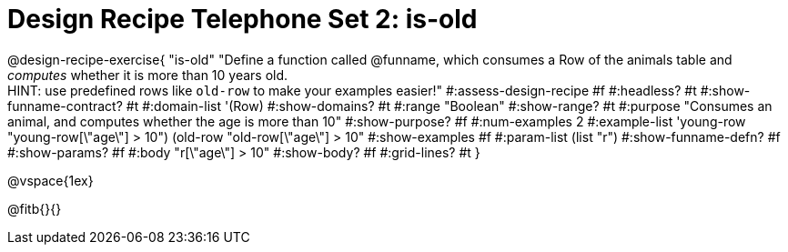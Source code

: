 = Design Recipe Telephone Set 2: is-old

@design-recipe-exercise{ "is-old"
  "Define a function called @funname, which consumes a Row of the animals table and _computes_ whether it is more than 10 years old. +
  HINT: use predefined rows like `old-row` to make your examples easier!"
#:assess-design-recipe #f
#:headless? #t
#:show-funname-contract? #t
#:domain-list '(Row)
#:show-domains? #t
#:range "Boolean"
#:show-range? #t
#:purpose "Consumes an animal, and computes whether the age is more than 10"
#:show-purpose? #f
#:num-examples 2
#:example-list '((young-row "young-row[\"age\"] > 10")
				 (old-row   "old-row[\"age\"] > 10"))
#:show-examples #f
#:param-list (list "r")
#:show-funname-defn? #f
#:show-params? #f
#:body "r[\"age\"] > 10"
#:show-body? #f
#:grid-lines? #t
}

@vspace{1ex}

@fitb{}{}
